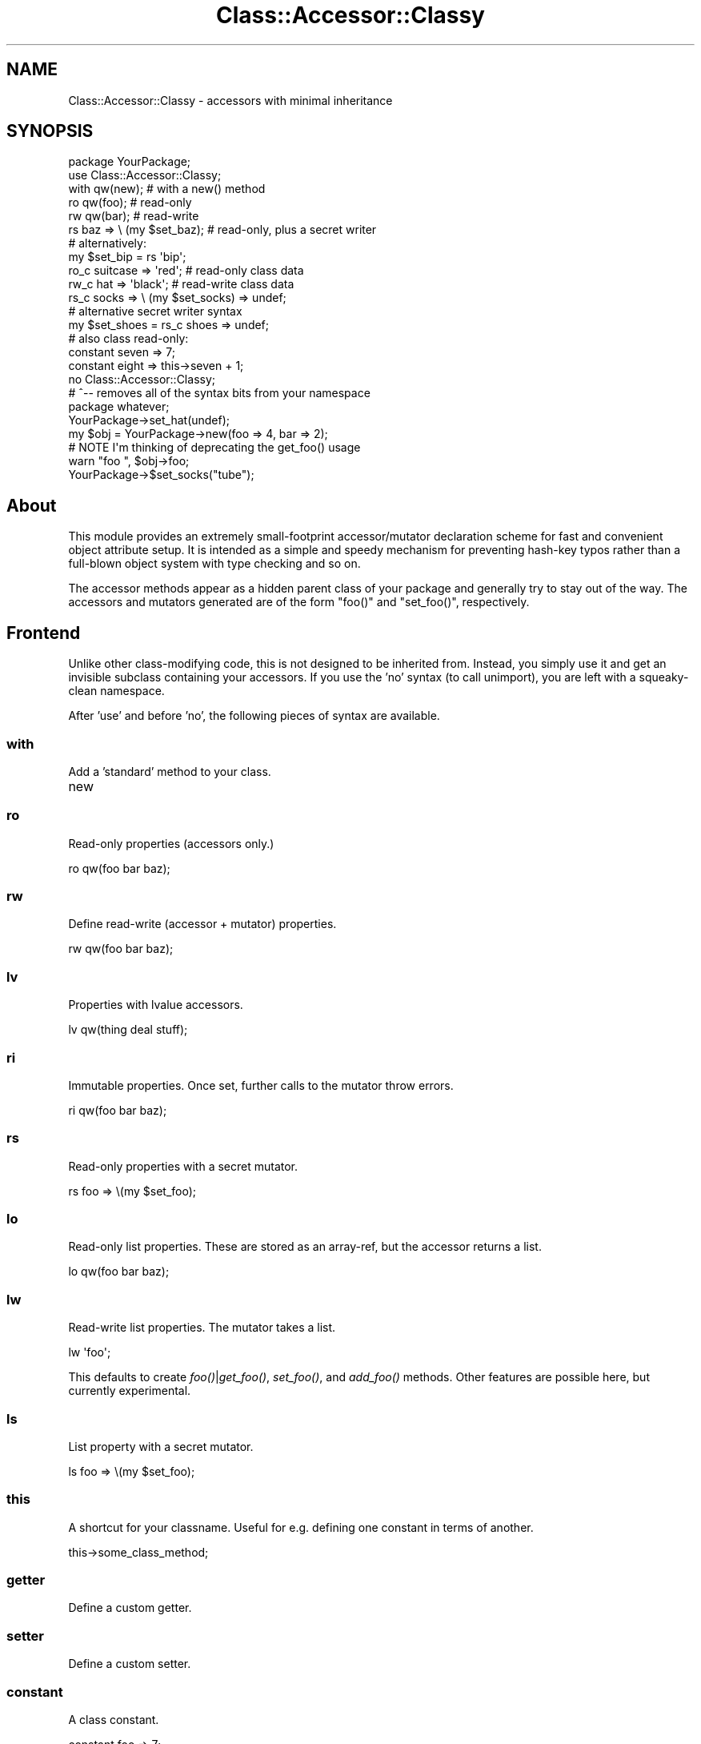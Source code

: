 .\" Automatically generated by Pod::Man 2.23 (Pod::Simple 3.14)
.\"
.\" Standard preamble:
.\" ========================================================================
.de Sp \" Vertical space (when we can't use .PP)
.if t .sp .5v
.if n .sp
..
.de Vb \" Begin verbatim text
.ft CW
.nf
.ne \\$1
..
.de Ve \" End verbatim text
.ft R
.fi
..
.\" Set up some character translations and predefined strings.  \*(-- will
.\" give an unbreakable dash, \*(PI will give pi, \*(L" will give a left
.\" double quote, and \*(R" will give a right double quote.  \*(C+ will
.\" give a nicer C++.  Capital omega is used to do unbreakable dashes and
.\" therefore won't be available.  \*(C` and \*(C' expand to `' in nroff,
.\" nothing in troff, for use with C<>.
.tr \(*W-
.ds C+ C\v'-.1v'\h'-1p'\s-2+\h'-1p'+\s0\v'.1v'\h'-1p'
.ie n \{\
.    ds -- \(*W-
.    ds PI pi
.    if (\n(.H=4u)&(1m=24u) .ds -- \(*W\h'-12u'\(*W\h'-12u'-\" diablo 10 pitch
.    if (\n(.H=4u)&(1m=20u) .ds -- \(*W\h'-12u'\(*W\h'-8u'-\"  diablo 12 pitch
.    ds L" ""
.    ds R" ""
.    ds C` ""
.    ds C' ""
'br\}
.el\{\
.    ds -- \|\(em\|
.    ds PI \(*p
.    ds L" ``
.    ds R" ''
'br\}
.\"
.\" Escape single quotes in literal strings from groff's Unicode transform.
.ie \n(.g .ds Aq \(aq
.el       .ds Aq '
.\"
.\" If the F register is turned on, we'll generate index entries on stderr for
.\" titles (.TH), headers (.SH), subsections (.SS), items (.Ip), and index
.\" entries marked with X<> in POD.  Of course, you'll have to process the
.\" output yourself in some meaningful fashion.
.ie \nF \{\
.    de IX
.    tm Index:\\$1\t\\n%\t"\\$2"
..
.    nr % 0
.    rr F
.\}
.el \{\
.    de IX
..
.\}
.\"
.\" Accent mark definitions (@(#)ms.acc 1.5 88/02/08 SMI; from UCB 4.2).
.\" Fear.  Run.  Save yourself.  No user-serviceable parts.
.    \" fudge factors for nroff and troff
.if n \{\
.    ds #H 0
.    ds #V .8m
.    ds #F .3m
.    ds #[ \f1
.    ds #] \fP
.\}
.if t \{\
.    ds #H ((1u-(\\\\n(.fu%2u))*.13m)
.    ds #V .6m
.    ds #F 0
.    ds #[ \&
.    ds #] \&
.\}
.    \" simple accents for nroff and troff
.if n \{\
.    ds ' \&
.    ds ` \&
.    ds ^ \&
.    ds , \&
.    ds ~ ~
.    ds /
.\}
.if t \{\
.    ds ' \\k:\h'-(\\n(.wu*8/10-\*(#H)'\'\h"|\\n:u"
.    ds ` \\k:\h'-(\\n(.wu*8/10-\*(#H)'\`\h'|\\n:u'
.    ds ^ \\k:\h'-(\\n(.wu*10/11-\*(#H)'^\h'|\\n:u'
.    ds , \\k:\h'-(\\n(.wu*8/10)',\h'|\\n:u'
.    ds ~ \\k:\h'-(\\n(.wu-\*(#H-.1m)'~\h'|\\n:u'
.    ds / \\k:\h'-(\\n(.wu*8/10-\*(#H)'\z\(sl\h'|\\n:u'
.\}
.    \" troff and (daisy-wheel) nroff accents
.ds : \\k:\h'-(\\n(.wu*8/10-\*(#H+.1m+\*(#F)'\v'-\*(#V'\z.\h'.2m+\*(#F'.\h'|\\n:u'\v'\*(#V'
.ds 8 \h'\*(#H'\(*b\h'-\*(#H'
.ds o \\k:\h'-(\\n(.wu+\w'\(de'u-\*(#H)/2u'\v'-.3n'\*(#[\z\(de\v'.3n'\h'|\\n:u'\*(#]
.ds d- \h'\*(#H'\(pd\h'-\w'~'u'\v'-.25m'\f2\(hy\fP\v'.25m'\h'-\*(#H'
.ds D- D\\k:\h'-\w'D'u'\v'-.11m'\z\(hy\v'.11m'\h'|\\n:u'
.ds th \*(#[\v'.3m'\s+1I\s-1\v'-.3m'\h'-(\w'I'u*2/3)'\s-1o\s+1\*(#]
.ds Th \*(#[\s+2I\s-2\h'-\w'I'u*3/5'\v'-.3m'o\v'.3m'\*(#]
.ds ae a\h'-(\w'a'u*4/10)'e
.ds Ae A\h'-(\w'A'u*4/10)'E
.    \" corrections for vroff
.if v .ds ~ \\k:\h'-(\\n(.wu*9/10-\*(#H)'\s-2\u~\d\s+2\h'|\\n:u'
.if v .ds ^ \\k:\h'-(\\n(.wu*10/11-\*(#H)'\v'-.4m'^\v'.4m'\h'|\\n:u'
.    \" for low resolution devices (crt and lpr)
.if \n(.H>23 .if \n(.V>19 \
\{\
.    ds : e
.    ds 8 ss
.    ds o a
.    ds d- d\h'-1'\(ga
.    ds D- D\h'-1'\(hy
.    ds th \o'bp'
.    ds Th \o'LP'
.    ds ae ae
.    ds Ae AE
.\}
.rm #[ #] #H #V #F C
.\" ========================================================================
.\"
.IX Title "Class::Accessor::Classy 3"
.TH Class::Accessor::Classy 3 "2011-04-14" "perl v5.12.3" "User Contributed Perl Documentation"
.\" For nroff, turn off justification.  Always turn off hyphenation; it makes
.\" way too many mistakes in technical documents.
.if n .ad l
.nh
.SH "NAME"
Class::Accessor::Classy \- accessors with minimal inheritance
.SH "SYNOPSIS"
.IX Header "SYNOPSIS"
.Vb 1
\&  package YourPackage;
\&
\&  use Class::Accessor::Classy;
\&    with qw(new);              # with a new() method
\&    ro qw(foo);                # read\-only
\&    rw qw(bar);                # read\-write
\&    rs baz => \e (my $set_baz); # read\-only, plus a secret writer
\&
\&    # alternatively:
\&    my $set_bip = rs \*(Aqbip\*(Aq;
\&
\&    ro_c suitcase => \*(Aqred\*(Aq;    # read\-only class data
\&    rw_c hat      => \*(Aqblack\*(Aq;  # read\-write class data
\&    rs_c socks    => \e (my $set_socks) => undef;
\&
\&    # alternative secret writer syntax
\&    my $set_shoes = rs_c shoes => undef;
\&
\&    # also class read\-only:
\&    constant seven => 7;
\&    constant eight => this\->seven + 1;
\&  no  Class::Accessor::Classy;
\&  # ^\-\- removes all of the syntax bits from your namespace
\&
\&  package whatever;
\&
\&  YourPackage\->set_hat(undef);
\&  my $obj = YourPackage\->new(foo => 4, bar => 2);
\&  # NOTE I\*(Aqm thinking of deprecating the get_foo() usage
\&  warn "foo ", $obj\->foo;
\&  YourPackage\->$set_socks("tube");
.Ve
.SH "About"
.IX Header "About"
This module provides an extremely small-footprint accessor/mutator
declaration scheme for fast and convenient object attribute setup.  It
is intended as a simple and speedy mechanism for preventing hash-key
typos rather than a full-blown object system with type checking and so
on.
.PP
The accessor methods appear as a hidden parent class of your package and
generally try to stay out of the way.  The accessors and mutators
generated are of the form \f(CW\*(C`foo()\*(C'\fR and \f(CW\*(C`set_foo()\*(C'\fR, respectively.
.SH "Frontend"
.IX Header "Frontend"
Unlike other class-modifying code, this is not designed to be inherited
from.  Instead, you simply use it and get an invisible subclass
containing your accessors.  If you use the 'no' syntax (to call
unimport), you are left with a squeaky-clean namespace.
.PP
After 'use' and before 'no', the following pieces of syntax are
available.
.SS "with"
.IX Subsection "with"
Add a 'standard' method to your class.
.IP "new" 4
.IX Item "new"
.SS "ro"
.IX Subsection "ro"
Read-only properties (accessors only.)
.PP
.Vb 1
\&  ro qw(foo bar baz);
.Ve
.SS "rw"
.IX Subsection "rw"
Define read-write (accessor + mutator) properties.
.PP
.Vb 1
\&  rw qw(foo bar baz);
.Ve
.SS "lv"
.IX Subsection "lv"
Properties with lvalue accessors.
.PP
.Vb 1
\&  lv qw(thing deal stuff);
.Ve
.SS "ri"
.IX Subsection "ri"
Immutable properties.  Once set, further calls to the mutator throw
errors.
.PP
.Vb 1
\&  ri qw(foo bar baz);
.Ve
.SS "rs"
.IX Subsection "rs"
Read-only properties with a secret mutator.
.PP
.Vb 1
\&  rs foo => \e(my $set_foo);
.Ve
.SS "lo"
.IX Subsection "lo"
Read-only list properties.  These are stored as an array-ref, but the
accessor returns a list.
.PP
.Vb 1
\&  lo qw(foo bar baz);
.Ve
.SS "lw"
.IX Subsection "lw"
Read-write list properties.  The mutator takes a list.
.PP
.Vb 1
\&  lw \*(Aqfoo\*(Aq;
.Ve
.PP
This defaults to create \fIfoo()\fR|\fIget_foo()\fR, \fIset_foo()\fR, and \fIadd_foo()\fR
methods.  Other features are possible here, but currently experimental.
.SS "ls"
.IX Subsection "ls"
List property with a secret mutator.
.PP
.Vb 1
\&  ls foo => \e(my $set_foo);
.Ve
.SS "this"
.IX Subsection "this"
A shortcut for your classname.  Useful for e.g. defining one constant in
terms of another.
.PP
.Vb 1
\&  this\->some_class_method;
.Ve
.SS "getter"
.IX Subsection "getter"
Define a custom getter.
.SS "setter"
.IX Subsection "setter"
Define a custom setter.
.SS "constant"
.IX Subsection "constant"
A class constant.
.PP
.Vb 1
\&  constant foo => 7;
.Ve
.SS "ro_c"
.IX Subsection "ro_c"
Read-only class method.
.SS "rw_c"
.IX Subsection "rw_c"
A read-write class method, with a default.
.PP
.Vb 1
\&  rw_c foo => 9;
.Ve
.SS "rs_c"
.IX Subsection "rs_c"
A class method with a secret setter.
.PP
.Vb 1
\&  rs_c bar => \e(my $set_bar) => 12;
.Ve
.SS "in"
.IX Subsection "in"
Specify the destination package.  You need to set this before defining
anything else (but it is usually best to just not set it.)
.PP
.Vb 1
\&  in \*(Aqwhy_be_so_secretive\*(Aq;
.Ve
.SS "aka"
.IX Subsection "aka"
Add an alias for an existing method.
.PP
.Vb 1
\&  aka have_method => \*(Aqwant_method\*(Aq, \*(Aqand_also_want\*(Aq;
.Ve
.SH "Utilities"
.IX Header "Utilities"
This introspection stuff is unreliable \*(-- don't use it.
.SS "find_accessors"
.IX Subsection "find_accessors"
.Vb 1
\&  @attribs = Class::Accessor::Classy\->find_accessors($class);
.Ve
.SS "find_subclasses"
.IX Subsection "find_subclasses"
.Vb 1
\&  @classlist = Class::Accessor::Classy\->find_subclasses($class);
.Ve
.SH "Subclassable"
.IX Header "Subclassable"
Customized subclasses may override these methods to create a new kind of
accessor generator.
.IP "\s-1NOTE\s0" 4
.IX Item "NOTE"
You do not subclass Class::Accessor::Classy to construct your objects.
.Sp
If you are just creating MyObject, you are not inheriting any of these
methods.
.Sp
The rest of this documentation only pertains to you if you are trying to
create something like Class::Accessor::Classy::MyWay.
.IP "notation:" 4
.IX Item "notation:"
Read these as: \f(CW$CAC\fR = 'Class::Accessor::Classy'; (or whatever subclass
you're creating.)
.SS "exports"
.IX Subsection "exports"
.Vb 1
\&  my %exports = $CAC\->exports;
.Ve
.SS "import"
.IX Subsection "import"
.Vb 1
\&  $CAC\->import;
.Ve
.SS "unimport"
.IX Subsection "unimport"
.Vb 1
\&  $CAC\->unimport;
.Ve
.SS "create_package"
.IX Subsection "create_package"
Creates and returns the package in which the accessors will live.  Also
pushes the created accessor package into the caller's \f(CW@ISA\fR.
.PP
If it already exists, simply returns the cached value.
.PP
.Vb 4
\&  my $package = $CAC\->create_package(
\&    class => $caller,
\&    in    => $package, # optional
\&  );
.Ve
.SS "install_sub"
.IX Subsection "install_sub"
.Vb 1
\&  $CAC\->install_sub($class, $name, $subref, $note);
.Ve
.SS "annotate"
.IX Subsection "annotate"
.Vb 1
\&  $CAC\->annotate($class, $name, $note);
.Ve
.SS "get_notes"
.IX Subsection "get_notes"
.Vb 1
\&  my %notes = $CAC\->get_notes;
.Ve
.SS "make_standards"
.IX Subsection "make_standards"
.Vb 1
\&  $CAC\->make_standards($class, @list);
.Ve
.SS "_getter"
.IX Subsection "_getter"
Returns a compiled getter subref corresponding to whether or not the
class has a '\-\-get' method.
.PP
.Vb 1
\&  $CAC\->_getter($class, $item);
.Ve
.SS "make_getters"
.IX Subsection "make_getters"
.Vb 1
\&  $CAC\->make_getters($class, @list);
.Ve
.SS "make_lv_getters"
.IX Subsection "make_lv_getters"
.Vb 1
\&  $CAC\->make_lv_getters($class, @list);
.Ve
.SS "_setter"
.IX Subsection "_setter"
Returns a compiled setter subref corresponding to whether or not the
class has a '\-\-set' method.
.PP
.Vb 1
\&  $CAC\->_setter($class, $item);
.Ve
.SS "make_setters"
.IX Subsection "make_setters"
.Vb 1
\&  $CAC\->make_setters($class, @list);
.Ve
.SS "make_immutable"
.IX Subsection "make_immutable"
Creates immutable (one-time-only) setters.
.PP
.Vb 1
\&  CAC\->make_immutable($class, @list);
.Ve
.SS "make_secrets"
.IX Subsection "make_secrets"
.Vb 1
\&  my @names = $CAC\->make_secrets($class, @list);
.Ve
.SS "make_aliases"
.IX Subsection "make_aliases"
Constructs 'get_' aliases for a \f(CW@list\fR of accessors.
.PP
.Vb 1
\&  $CAC\->make_aliases($class, @list);
.Ve
.SS "make_aka"
.IX Subsection "make_aka"
Create a list of alias methods which runtime refer to \f(CW$realname\fR.
.PP
.Vb 1
\&  $CAC\->make_aka($where, $realname, @aliases);
.Ve
.SS "do_eval"
.IX Subsection "do_eval"
.Vb 1
\&  my $subref = $package\->do_eval($string, @checks);
.Ve
.SH "List Accessors"
.IX Header "List Accessors"
.SS "make_array_method"
.IX Subsection "make_array_method"
.Vb 6
\&  $CAC\->make_array_method(
\&    class     => $class,
\&    item      => $name,
\&    functions => [@functions],
\&    secret    => $bool,
\&  );
.Ve
.PP
If secret is true, will return the list of names.
.SS "_get_array_subs"
.IX Subsection "_get_array_subs"
.Vb 1
\&  my %subs = $CAC\->_get_array_subs($name);
.Ve
.SH "Class Accessors"
.IX Header "Class Accessors"
.SS "make_class_data"
.IX Subsection "make_class_data"
.Vb 1
\&  $CAC\->make_class_data($mode, $class, $key, $value);
.Ve
.PP
If mode is 'rs', returns the secret setter name.
.SH "AUTHOR"
.IX Header "AUTHOR"
Eric Wilhelm @ <ewilhelm at cpan dot org>
.PP
http://scratchcomputing.com/
.SH "BUGS"
.IX Header "BUGS"
If you found this module on \s-1CPAN\s0, please report any bugs or feature
requests through the web interface at <http://rt.cpan.org>.  I will be
notified, and then you'll automatically be notified of progress on your
bug as I make changes.
.PP
If you pulled this development version from my /svn/, please contact me
directly.
.SH "COPYRIGHT"
.IX Header "COPYRIGHT"
Copyright (C) 2006\-2007 Eric L. Wilhelm, All Rights Reserved.
.SH "NO WARRANTY"
.IX Header "NO WARRANTY"
Absolutely, positively \s-1NO\s0 \s-1WARRANTY\s0, neither express or implied, is
offered with this software.  You use this software at your own risk.  In
case of loss, no person or entity owes you anything whatseover.  You
have been warned.
.SH "LICENSE"
.IX Header "LICENSE"
This program is free software; you can redistribute it and/or modify it
under the same terms as Perl itself.
